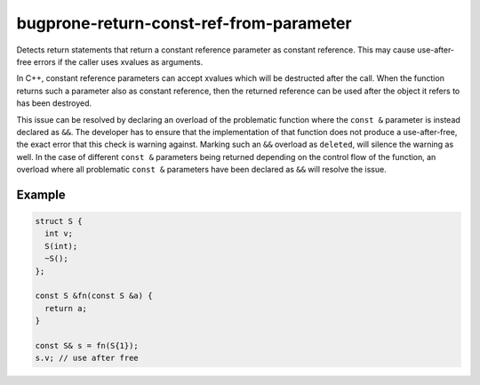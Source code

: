 .. title:: clang-tidy - bugprone-return-const-ref-from-parameter

bugprone-return-const-ref-from-parameter
========================================

Detects return statements that return a constant reference parameter as constant
reference. This may cause use-after-free errors if the caller uses xvalues as
arguments.

In C++, constant reference parameters can accept xvalues which will be destructed
after the call. When the function returns such a parameter also as constant reference,
then the returned reference can be used after the object it refers to has been
destroyed.

This issue can be resolved by declaring an overload of the problematic function
where the ``const &`` parameter is instead declared as ``&&``. The developer has
to ensure that the implementation of that function does not produce a
use-after-free, the exact error that this check is warning against.
Marking such an ``&&`` overload as ``deleted``, will silence the warning as 
well. In the case of different ``const &`` parameters being returned depending
on the control flow of the function, an overload where all problematic
``const &`` parameters have been declared as ``&&`` will resolve the issue.

Example
-------

.. code-block:: c++

  struct S {
    int v;
    S(int);
    ~S();
  };
  
  const S &fn(const S &a) {
    return a;
  }

  const S& s = fn(S{1});
  s.v; // use after free
